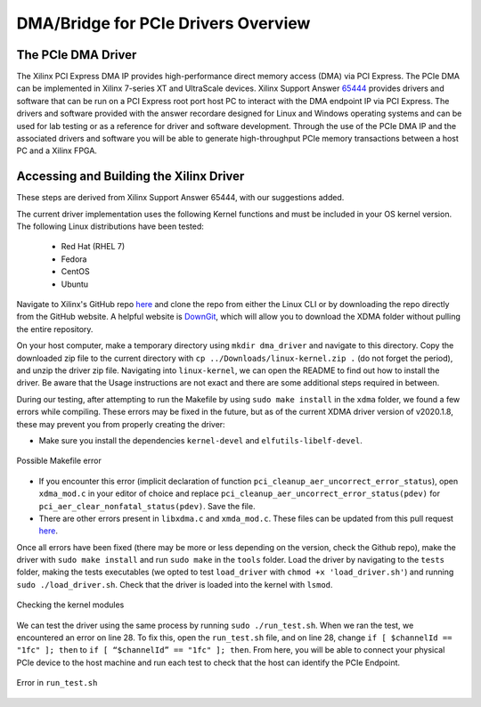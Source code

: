 .. _PCIe Drivers Overview:

====================================
DMA/Bridge for PCIe Drivers Overview
====================================

.. _DMA Driver Summary:

The PCIe DMA Driver
-------------------

The Xilinx PCI Express DMA IP provides high-performance direct memory access (DMA) via PCI Express. 
The PCIe DMA can be implemented in Xilinx 7-series XT and UltraScale devices. Xilinx Support Answer 
`65444 <https://www.xilinx.com/Attachment/Xilinx_Answer_65444_2016_4.pdf>`_ provides drivers and 
software that can be run on a PCI Express root port host PC to interact with the DMA endpoint IP via 
PCI Express. The drivers and software provided with the answer recordare designed for Linux and Windows 
operating systems and can be used for lab testing or as a reference for driver and software development. 
Through the use of the PCIe DMA IP and the associated drivers and software you will be able to generate 
high-throughput PCIe memory transactions between a host PC and a Xilinx FPGA.

.. _Building DMA Driver:

Accessing and Building the Xilinx Driver
----------------------------------------
These steps are derived from Xilinx Support Answer 65444, with our suggestions added.

The current driver implementation uses the following Kernel functions and must be included in your OS kernel version. 
The following Linux distributions have been tested:

  - Red Hat (RHEL 7)
  - Fedora
  - CentOS
  - Ubuntu

Navigate to Xilinx's GitHub repo `here <https://github.com/Xilinx/dma_ip_drivers>`_ and clone the repo from either the 
Linux CLI or by downloading the repo directly from the GitHub website. A helpful website is `DownGit <https://minhaskamal.github.io/DownGit/#/home>`_, 
which will allow you to download the XDMA folder without pulling the entire repository. 

On your host computer, make a temporary directory using ``mkdir dma_driver`` and navigate to this directory. 
Copy the downloaded zip file to the current directory with ``cp ../Downloads/linux-kernel.zip .`` (do not forget the period), 
and unzip the driver zip file. Navigating into ``linux-kernel``, we can open the README to find out how to 
install the driver. Be aware that the Usage instructions are not exact and there are some additional steps required in between. 

During our testing, after attempting to run the Makefile by using ``sudo make install`` in the ``xdma`` folder, 
we found a few errors while compiling. These errors may be fixed in the future, but as of the current XDMA driver version of 
v2020.1.8, these may prevent you from properly creating the driver: 

- Make sure you install the dependencies ``kernel-devel`` and ``elfutils-libelf-devel``.
  
.. figure:: /images/driver/driver_make.png
    :alt: Driver Makefile error
    :align: center
    :width: 60%

    Possible Makefile error

- If you encounter this error (implicit declaration of function ``pci_cleanup_aer_uncorrect_error_status``), open 
  ``xdma_mod.c`` in your editor of choice and replace ``pci_cleanup_aer_uncorrect_error_status(pdev)`` for ``pci_aer_clear_nonfatal_status(pdev)``.
  Save the file. 

- There are other errors present in ``libxdma.c`` and ``xmda_mod.c``. These files can be updated from this pull request `here <https://github.com/Xilinx/dma_ip_drivers/pull/69>`_.

Once all errors have been fixed (there may be more or less depending on the version, check the Github repo), make the driver with
``sudo make install`` and run ``sudo make`` in the ``tools`` folder. Load the driver by navigating to the ``tests`` folder, 
making the tests executables (we opted to test ``load_driver`` with ``chmod +x 'load_driver.sh'``) and running ``sudo ./load_driver.sh``. 
Check that the driver is loaded into the kernel with ``lsmod``. 

.. figure:: /images/driver/driver_lsmod.png
    :alt: Driver lsmod
    :align: center
    :width: 30%

    Checking the kernel modules

We can test the driver using the same process by running ``sudo ./run_test.sh``. When we ran the test, we encountered an error on line 28.
To fix this, open the ``run_test.sh`` file, and on line 28, change ``if [ $channelId == "1fc" ]; then`` to ``if [ “$channelId” == "1fc" ]; then``. 
From here, you will be able to connect your physical PCIe device to the host machine and run each test to check that the host can identify the PCIe Endpoint. 

.. figure:: /images/driver/driver_test.png
    :alt: Driver test error
    :align: center
    :width: 40%

    Error in ``run_test.sh``
